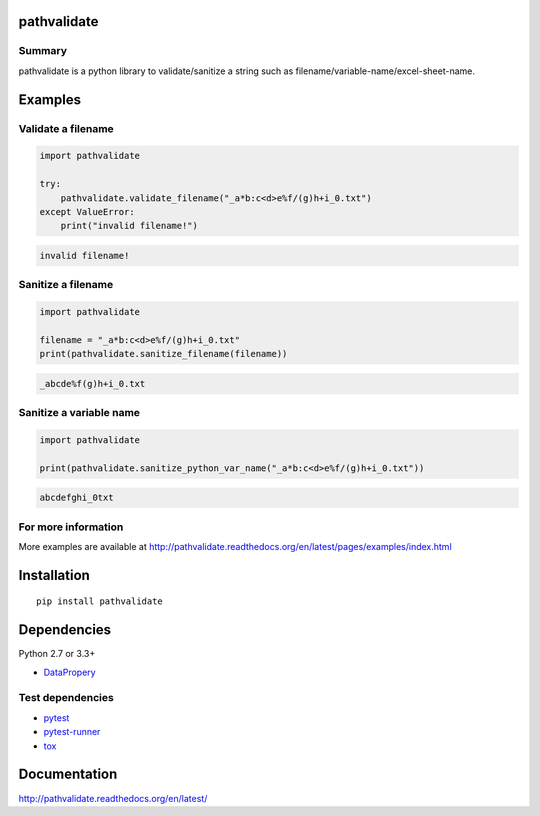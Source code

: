 pathvalidate
============

.. image:: https://img.shields.io/pypi/pyversions/pathvalidate.svg
    :target: https://pypi.python.org/pypi/pathvalidate

.. image:: https://img.shields.io/travis/rust-lang/rust/master.svg?label=Linux
    :target: https://travis-ci.org/thombashi/pathvalidate
    :alt: Linux CI test status

.. image:: https://img.shields.io/appveyor/ci/gruntjs/grunt/master.svg?label=Windows
    :target: https://ci.appveyor.com/project/thombashi/pathvalidate/branch/master
    :alt: Windows CI test status

.. image:: https://coveralls.io/repos/github/thombashi/pathvalidate/badge.svg?branch=master
    :target: https://coveralls.io/github/thombashi/pathvalidate?branch=master

Summary
-------

pathvalidate is a python library to validate/sanitize a string such as filename/variable-name/excel-sheet-name.

Examples
========

Validate a filename
-------------------

.. code:: python

    import pathvalidate

    try:
        pathvalidate.validate_filename("_a*b:c<d>e%f/(g)h+i_0.txt")
    except ValueError:
        print("invalid filename!")

.. code::

    invalid filename!

Sanitize a filename
-------------------

.. code:: python

    import pathvalidate

    filename = "_a*b:c<d>e%f/(g)h+i_0.txt"
    print(pathvalidate.sanitize_filename(filename))

.. code::

    _abcde%f(g)h+i_0.txt

Sanitize a variable name
------------------------

.. code:: python

    import pathvalidate

    print(pathvalidate.sanitize_python_var_name("_a*b:c<d>e%f/(g)h+i_0.txt"))

.. code::

    abcdefghi_0txt

For more information
--------------------

More examples are available at 
http://pathvalidate.readthedocs.org/en/latest/pages/examples/index.html

Installation
============

::

    pip install pathvalidate


Dependencies
============

Python 2.7 or 3.3+

- `DataPropery <https://github.com/thombashi/DataProperty>`__


Test dependencies
-----------------

- `pytest <http://pytest.org/latest/>`__
- `pytest-runner <https://pypi.python.org/pypi/pytest-runner>`__
- `tox <https://testrun.org/tox/latest/>`__

Documentation
=============

http://pathvalidate.readthedocs.org/en/latest/

